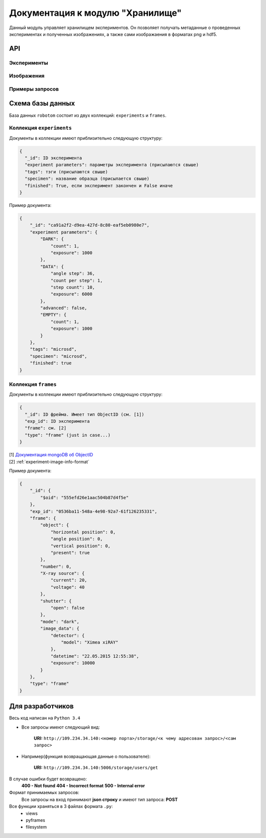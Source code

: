 Документация к модулю "Хранилище"
=================================

Данный модуль управляет хранилищем экспериментов. Он позволяет получать метаданные о проведенных экспериментах и полученных изображениях, а также сами изображаения в форматах png и hdf5.

API
~~~

Эксперименты
------------

.. http:post:: /storage/experiments/get

   Получить информацию об экспериментах.

   Принимает JSON, который потом используется для поиска по коллекции экспериментов. См. find() в `документации mongoDB <http://docs.mongodb.org/manual/reference/method/db.collection.find>`_. Возвращает список экспериментов, удовлетворяющих данному запросу (дамп `курсора <http://docs.mongodb.org/manual/core/cursors/>`_)

   .. note:: 
      Чтобы получить список всех экспериментов, отправьте пустой JSON ({}).

.. http:post:: /storage/experiments/create

   Создать эксперимент.

   Принимает JSON с информацией о создаваемом эксперименте.

   :<json string exp_id: ID эксперимента

   JSON может содержать и другие поля, которые будут считаться информацией об эксперименте.

   :>json string result: ``success``, если эксперимент создан, иначе ``experiment <exp_id> already exists in file system``

.. http:post:: /storage/experiments/finish

   Сообщить о завершении эксперимента (возможно, неудачном).

   :<json string exp_id: ID эксперимента

   См. :ref:`experiment-message-request` про остальные поля.

   :>json string result: ``success``

Изображения
-----------

.. http:post:: /storage/frames/post

   Добавить фрейм.

   :reqheader Content-Type: ``multipart/form-data``

   :form data: JSON с метаинформацией, включая ``exp_id``

.. http:post:: /storage/frames_info/get

   Получить информацию о фреймах.

   Принимает JSON, который потом используется для поиска по коллекции фреймов. См. find() в `документации mongoDB <http://docs.mongodb.org/manual/reference/method/db.collection.find>`_. Возвращает список фреймов, удовлетворяющих данному запросу (дамп `курсора <http://docs.mongodb.org/manual/core/cursors/>`_)

   .. note::
      Чтобы получить список всех фреймов, отправьте пустой JSON ({}).

.. http:post:: /storage/png/get
   
   Получить изображение в формате PNG.

   :<json string exp_id: ID эксперимента
   :<json string frame_id: ID фрейма

   :resheader Content-Type: :mimetype:`image/png`

Примеры запросов
----------------




Схема базы данных
~~~~~~~~~~~~~~~~~

База данных ``robotom`` состоит из двух коллекций: ``experiments`` и ``frames``.

Коллекция ``experiments``
-------------------------

Документы в коллекции имеют приблизительно следующую структуру:

.. code-block:: javascript

    {
      "_id": ID эксперимента
      "experiment parameters": параметры эксперимента (присылаются свыше)
      "tags": тэги (присылаются свыше)
      "specimen": название образца (присылается свыше)
      "finished": True, если эксперимент закончен и False иначе
    }

Пример документа:

.. code-block:: javascript

    {
        "_id": "ca91a2f2-d9ea-427d-8c80-eaf5eb0980e7",
        "experiment parameters": {
            "DARK": {
                "count": 1,
                "exposure": 1000
            },
            "DATA": {
                "angle step": 36,
                "count per step": 1,
                "step count": 10,
                "exposure": 6000
            },
            "advanced": false,
            "EMPTY": {
                "count": 1,
                "exposure": 1000
            }
        },
        "tags": "microsd",
        "specimen": "microsd",
        "finished": true
    }


Коллекция ``frames``
--------------------

Документы в коллекции имеют приблизительно следующую структуру:

.. code-block:: javascript

    {
      "_id": ID фрейма. Имеет тип ObjectID (см. [1])
      "exp_id": ID эксперимента
      "frame": см. [2]
      "type": "frame" (just in case...)
    }

| [1] `Документация mongoDB об ObjectID <http://docs.mongodb.org/manual/reference/object-id/>`_
| [2] :ref:`experiment-image-info-format`

Пример документа:

.. code-block:: javascript

    {
        "_id": {
            "$oid": "555efd26e1aac504b87d4f5e"
        },
        "exp_id": "0536ba11-548a-4e98-92a7-61f126235331",
        "frame": {
            "object": {
                "horizontal position": 0,
                "angle position": 0,
                "vertical position": 0,
                "present": true
            },
            "number": 0,
            "X-ray source": {
                "current": 20,
                "voltage": 40
            },
            "shutter": {
                "open": false
            },
            "mode": "dark",
            "image_data": {
                "detector": {
                    "model": "Ximea xiRAY"
                },
                "datetime": "22.05.2015 12:55:38",
                "exposure": 10000
            }
        },
        "type": "frame"
    }


Для разработчиков
~~~~~~~~~~~~~~~~~

Весь код написан на ``Python 3.4``

* Все запросы имеют следующий вид:

    **URI:** ``http://109.234.34.140:<номер порта>/storage/<к чему адресован запрос>/<сам запрос>``

* Например(функция возвращающая данные о пользователе):

    **URI:** ``http://109.234.34.140:5006/storage/users/get``

В случае ошибки будет возвращено:
    **400 - Not found**
    **404 - Incorrect format**
    **500 - Internal error**

Формат принимаемых запросов:
    Все запросы на вход принимают **json строку** и имеют тип запроса: **POST**

Все функции храняться в 3 файлах формата ``.py``:
    * views

    * pyframes

    * filesystem



.. 
    Список функций **main.py**:

    Для работы с пользователями:
    ~~~~~~~~~~~~~~~~~~~~~~~~~~~~~~~~~~~~~~~~

    Создание пользователя
    """"""""""""""""""""""""""""""""""""

    **URI:** ``http://109.234.34.140:5006/storage/users/post``

    .. ! Название функции, судя по коду create_user(). отвечает на запрос @app.route('/storage/users/post', methods=['POST']). Вот так и опишите функуии. Вы пишете документацию для ращработчиков, а не для пользователей...

    На вход получает джейсон стоку формата:

        .. code-block:: python

            {
            "tag": "12345",
            "role": "admin",
            "user": "Alexander"
            }

    где tag - уникальный идентификатор(в текущий момент никак не используется), role - роль пользователя, name - имя пользователя

    На выход возвращает json файл с записью result: success

    Просмотр данных пользователя/пользователей
    """"""""""""""""""""""""""""""""""""""""""""""""""""""

    **URI:** ``http://109.234.34.140:5006/storage/users/get``

    На вход получает джейсон стоку, в которой указан один или несколько параметров поиска, или all(для вывода всех пользователей)(например "user": "Alexander")

    На выход возвращает json файл со всеми данными о пользователе(или всех пользователях)

    Обновленние данных о пользователе
    """"""""""""""""""""""""""""""""""""""""""""""""""""""

    **URI:** ``http://109.234.34.140:5006/storage/users/update``

    На вход получает джейсон стоку, в которой указано имя пользователя(по анологии с post запросом, например "user": "Alexander", "role": "experimenter")

    На выход возвращает json файл с записью updated: <имя пользователя>

    Удаление пользователя
    """"""""""""""""""""""""""""""""""""

    **URI:** ``http://109.234.34.140:5006/storage/users/delete``

    На вход получает джейсон стоку, в которой указано имя пользователя(по анологии с post запросом, например "user": "Alexander")

    На выход возвращает json файл с записью deleted: <имя пользователя>


    Для работы с экспериментом:
    ~~~~~~~~~~~~~~~~~~~~~~~~~~~~~~~~~~~
            
    Создание эксперимента:
    """"""""""""""""""""""""""""""""""""

    **URI:** ``http://109.234.34.140:5006/storage/experiments/post``

    На вход получает джейсон стоку формата:

        .. code-block:: python

            {
                "experiment parameters": {
                "DARK": {
                    "count": 1,
                    "exposure": 1000
                },
                "DATA": {
                    "angle step": 36,
                    "count per step": 1,
                    "step count": 10,
                    "exposure": 6000
                },
                "advanced": false,
                "EMPTY": {
                    "count": 1,
                    "exposure": 1000
                }
                },
                "tags": "microsd",
                "specimen": "microsd",
                "experiment id": "ca91a2f2-d9ea-427d-8c80-eaf5eb0980e7",
                "finished": false
            }

    На выход возвращает json файл с записью result: success или result: experiment<id эксперимента> already exists in file system

    Просмотр данных об эксперименте
    """"""""""""""""""""""""""""""""""""""""""""""

    **URI:** ``http://109.234.34.140:5006/storage/experiments/get``

    На вход получает джейсон стоку, в которой указан <id эксперимента> или all(для вывода всех экспериментов)

    На выход возвращает json файл со всеми данными об эксперименте(или все эксперементы)

    Обновление данных экспперимента:
    """"""""""""""""""""""""""""""""""""""""""""""
    **URI:** ``http://109.234.34.140:5006/storage/experiments/put``

    На вход получает джейсон стоку, в которой указаны поля, которые надо обновить

    На выход возвращает json файл с записью result: success

    Удаление данных эксперимента:
    """"""""""""""""""""""""""""""""""""

    **URI:** ``http://109.234.34.140:5006/storage/experiments/delete``

    На вход получает джейсон стоку, в которой указан <id эксперимента>

    На выход возвращает json файл с записью deleted: кол-во удаленных экспериментов 



    Для работы с фреймами:
    ~~~~~~~~~~~~~~~~~~~~~~~~~~~~~

    Создание нового фрейма:
    """"""""""""""""""""""""""""""""""""

    **URI:** ``http://109.234.34.140:5006/storage/frames/post``

    На вход получает джейсон стоку, в которой указан

        .. code-block:: python

            {
                "exp_id": "c5e04c21-f912-4419-aa55-1a7f7ecadacd",
                "frame": {
                "object": {
                    "horizontal position": 0,
                    "angle position": 19.99504643962848,
                        "vertical position": 0,
                    "present": true
                },
                "number": 6,
                "X-ray source": {
                    "current": 20,
                    "voltage": 40
                },
                "shutter": {
                    "open": true
                },
                "mode": "data",
                "image_data": {
                    "detector": {
                    "model": "Ximea xiRAY"
                    },
                    "datetime": "22.05.2015 13:20:05",
                    "exposure": 10000
                }
                },
                "type": "frame"
            }

    На выход возвращает json файл с записью result: success
            
    Получение фрейма в виде массива чисел:
    """"""""""""""""""""""""""""""""""""""""""""""""""""""""

    **URI:** ``http://109.234.34.140:5006/storage/frames/get``

    На вход получает джейсон стоку, в которой указан id эксперимента и id фрейма

    На выход возвращает json файл со всеми данными о данном фрейме

    Получение информации о фрейме:
    """"""""""""""""""""""""""""""""""""

    **URI:** ``http://109.234.34.140:5006/storage/frames_info/get``

    На вход получает джейсон стоку, в которой указан id эксперимента и id фрейма

    На выход возвращает json файл с информацией о фрейме

    Возвращает фреймы в формане ``.png``:
    """"""""""""""""""""""""""""""""""""""""""""""""""""""""

    **URI:** ``http://109.234.34.140:5006/storage/png/get``

    На вход получает джейсон стоку, в которой указан id эксперимента и id фрейма

    На выход возвращает файл формата .png


    В **pyfileSystem.py** функции создания и удаления экспериментов в файловой системе.
    В **pyframes.py** хранятся тела функций добавления, получения, удаления из h5 архивов, а так же конвертирования в .png формат

